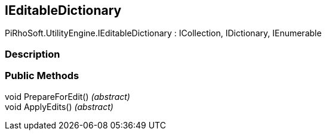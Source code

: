[#engine/i-editable-dictionary]

## IEditableDictionary

PiRhoSoft.UtilityEngine.IEditableDictionary : ICollection, IDictionary, IEnumerable

### Description

### Public Methods

void PrepareForEdit() _(abstract)_::

void ApplyEdits() _(abstract)_::